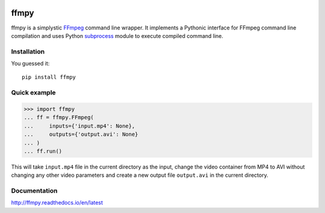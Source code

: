 .. image:: https://img.shields.io/pypi/v/ffmpy.svg
    :target: https://pypi.python.org/pypi/ffmpy
    :alt: Latest version

.. image:: https://travis-ci.org/Ch00k/ffmpy.svg?branch=master
    :target: https://travis-ci.org/Ch00k/ffmpy
    :alt: Travis-CI

.. image:: https://readthedocs.org/projects/ffmpy/badge/?version=latest
    :target: http://ffmpy.readthedocs.io/en/latest/?badge=latest
    :alt: Documentation Status


ffmpy
=====
ffmpy is a simplystic `FFmpeg <http://ffmpeg.org/>`_ command line wrapper. It implements a Pythonic interface for FFmpeg command line compilation and uses Python `subprocess <https://docs.python.org/2/library/subprocess.html>`_ module to execute compiled command line.

Installation
------------
You guessed it::

  pip install ffmpy

Quick example
-------------
.. code:: python

  >>> import ffmpy
  ... ff = ffmpy.FFmpeg(
  ...     inputs={'input.mp4': None},
  ...     outputs={'output.avi': None}
  ... )
  ... ff.run()

This will take ``input.mp4`` file in the current directory as the input, change the video container from MP4 to AVI without changing any other video parameters and create a new output file ``output.avi`` in the current directory.

Documentation
-------------
http://ffmpy.readthedocs.io/en/latest
